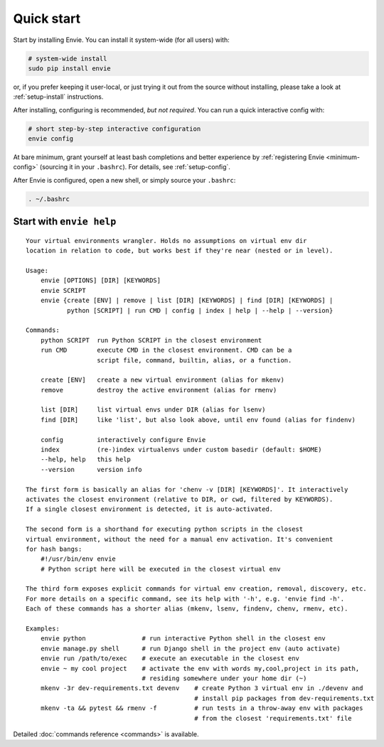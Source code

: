 Quick start
===========

Start by installing Envie. You can install it system-wide (for all users) with:

.. code-block:: bash

    # system-wide install
    sudo pip install envie

or, if you prefer keeping it user-local, or just trying it out from the source
without installing, please take a look at :ref:`setup-install` instructions.

After installing, configuring is recommended, *but not required*. You can run a
quick interactive config with:

.. code-block:: bash

    # short step-by-step interactive configuration
    envie config

At bare minimum, grant yourself at least bash completions and better experience
by :ref:`registering Envie <minimum-config>` (sourcing it in your ``.bashrc``).
For details, see :ref:`setup-config`.

After Envie is configured, open a new shell, or simply source your ``.bashrc``:

.. code-block:: bash

    . ~/.bashrc



Start with ``envie help``
-------------------------

::

    Your virtual environments wrangler. Holds no assumptions on virtual env dir
    location in relation to code, but works best if they're near (nested or in level).

    Usage:
        envie [OPTIONS] [DIR] [KEYWORDS]
        envie SCRIPT
        envie {create [ENV] | remove | list [DIR] [KEYWORDS] | find [DIR] [KEYWORDS] |
               python [SCRIPT] | run CMD | config | index | help | --help | --version}

    Commands:
        python SCRIPT  run Python SCRIPT in the closest environment
        run CMD        execute CMD in the closest environment. CMD can be a
                       script file, command, builtin, alias, or a function.

        create [ENV]   create a new virtual environment (alias for mkenv)
        remove         destroy the active environment (alias for rmenv)

        list [DIR]     list virtual envs under DIR (alias for lsenv)
        find [DIR]     like 'list', but also look above, until env found (alias for findenv)

        config         interactively configure Envie
        index          (re-)index virtualenvs under custom basedir (default: $HOME)
        --help, help   this help
        --version      version info

    The first form is basically an alias for 'chenv -v [DIR] [KEYWORDS]'. It interactively
    activates the closest environment (relative to DIR, or cwd, filtered by KEYWORDS).
    If a single closest environment is detected, it is auto-activated.

    The second form is a shorthand for executing python scripts in the closest 
    virtual environment, without the need for a manual env activation. It's convenient
    for hash bangs:
        #!/usr/bin/env envie
        # Python script here will be executed in the closest virtual env

    The third form exposes explicit commands for virtual env creation, removal, discovery, etc.
    For more details on a specific command, see its help with '-h', e.g. 'envie find -h'.
    Each of these commands has a shorter alias (mkenv, lsenv, findenv, chenv, rmenv, etc).

    Examples:
        envie python               # run interactive Python shell in the closest env
        envie manage.py shell      # run Django shell in the project env (auto activate)
        envie run /path/to/exec    # execute an executable in the closest env
        envie ~ my cool project    # activate the env with words my,cool,project in its path,
                                   # residing somewhere under your home dir (~)
        mkenv -3r dev-requirements.txt devenv    # create Python 3 virtual env in ./devenv and
                                                 # install pip packages from dev-requirements.txt
        mkenv -ta && pytest && rmenv -f          # run tests in a throw-away env with packages
                                                 # from the closest 'requirements.txt' file


Detailed :doc:`commands reference <commands>` is available.